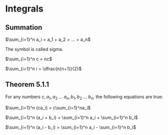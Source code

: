 * Integrals

** Summation

$\sum_{i=1}^n a_i = a_1 + a_2 + ... + a_n$

The symbol is called sigma.

$\sum_{i=1}^n c = nc$

$\sum_{i=1}^n i = \dfrac{n(n+1)}{2}$

** Theorem 5.1.1

For any numbers $c, a_1, a_2$ ... $a_n, b_1, b_2$ ... $b_n$, the
following equations are true:

$\sum_{i=1}^n (ca_i) = c\sum_{i=1}^na_i$

$\sum_{i=1}^n (a_i + b_i) = \sum_{i=1}^n a_i + \sum_{i=1}^n b_i$

$\sum_{i=1}^n (a_i - b_i) = \sum_{i=1}^n a_i - \sum_{i=1}^n b_i$
